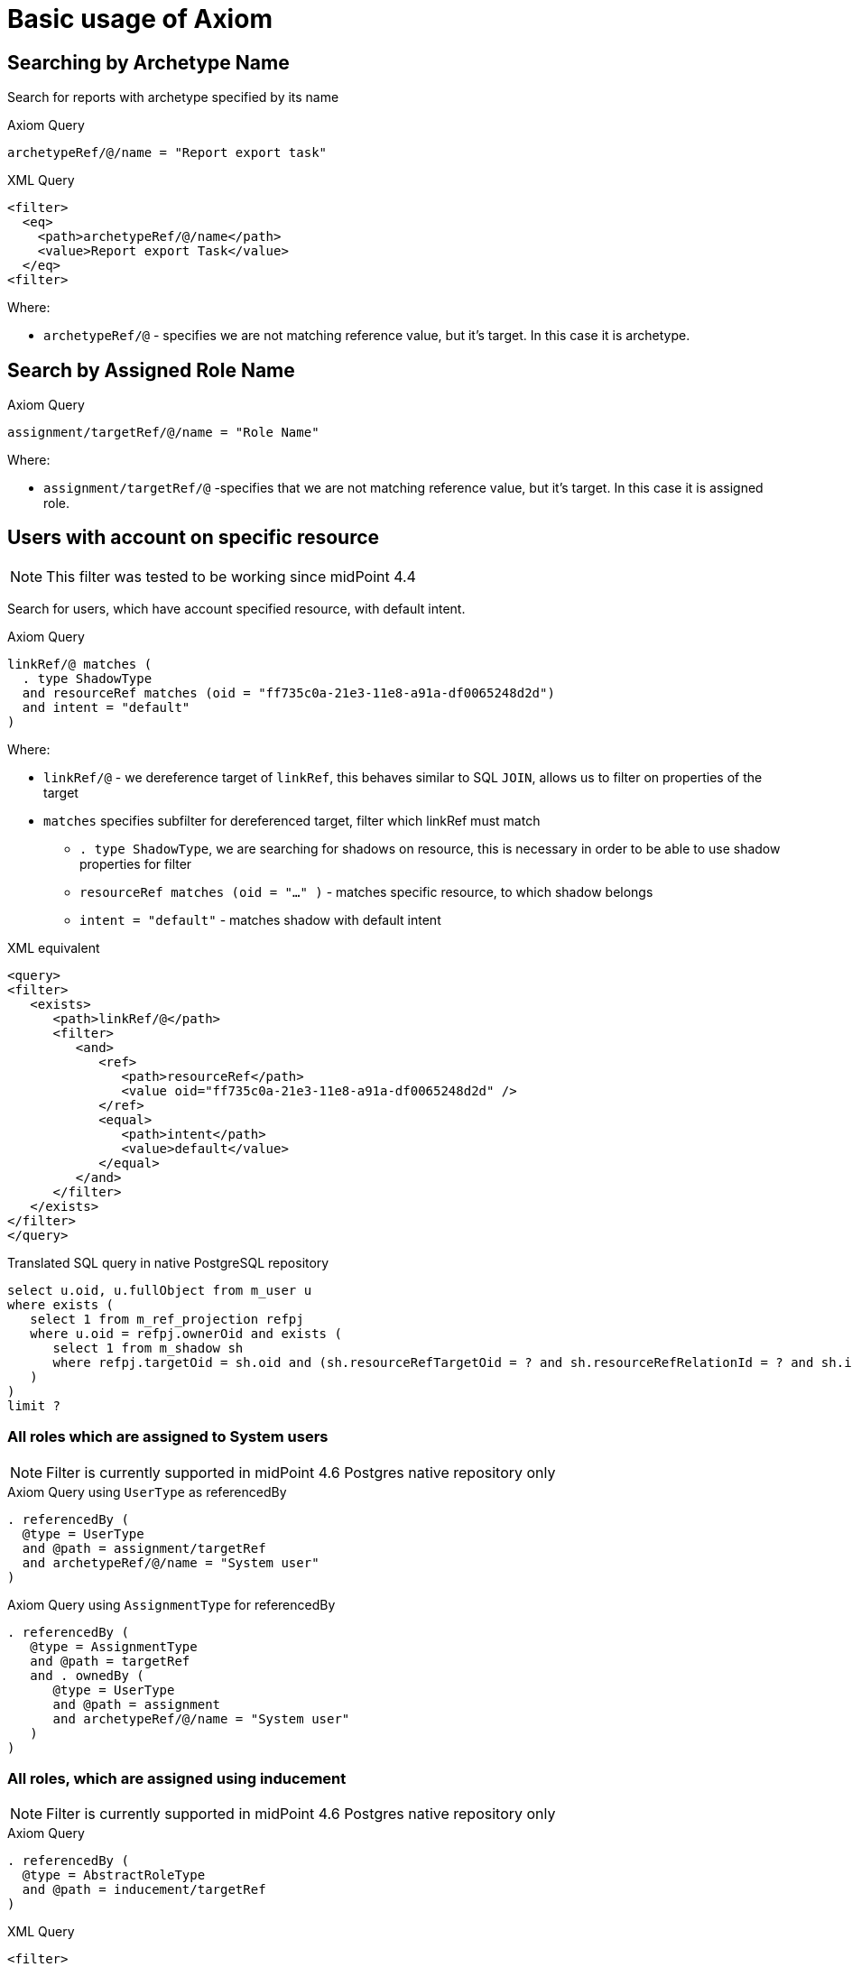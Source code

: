 = Basic usage of Axiom
:page-nav-title: Basic usage
:page-display-order: 100
:page-since: "4.4"
:page-since-improved: [ "4.5", "4.6", "4.7", "4.8" ]

== Searching by Archetype Name

Search for reports with archetype specified by its name

.Axiom Query
----
archetypeRef/@/name = "Report export task"
----

.XML Query
[source, xml]
----
<filter>
  <eq>
    <path>archetypeRef/@/name</path>
    <value>Report export Task</value>
  </eq>
<filter>
----

Where:

* `archetypeRef/@` - specifies we are not matching reference value, but it's target. In this case it is archetype.



== Search by Assigned Role Name

.Axiom Query
----
assignment/targetRef/@/name = "Role Name"
----

Where:

* `assignment/targetRef/@` -specifies that we are not matching reference value, but it's target. In this case it is assigned role.



== Users with account on specific resource
NOTE: This filter was tested to be working since midPoint 4.4

Search for users, which have account specified resource, with default intent.

.Axiom Query
----
linkRef/@ matches (
  . type ShadowType
  and resourceRef matches (oid = "ff735c0a-21e3-11e8-a91a-df0065248d2d")
  and intent = "default"
)
----

Where:

* `linkRef/@`  - we dereference target of `linkRef`, this behaves similar to SQL `JOIN`,
    allows us to filter on properties of the target
* `matches` specifies subfilter for dereferenced target, filter which linkRef must match
** `. type ShadowType`, we are searching for shadows on resource, this is necessary in order to be able to use shadow properties for filter
** `resourceRef matches (oid = "..." )` - matches specific resource, to which shadow belongs
** `intent = "default"` - matches shadow with default intent



.XML equivalent
[source, xml]
----
<query>
<filter>
   <exists>
      <path>linkRef/@</path>
      <filter>
         <and>
            <ref>
               <path>resourceRef</path>
               <value oid="ff735c0a-21e3-11e8-a91a-df0065248d2d" />
            </ref>
            <equal>
               <path>intent</path>
               <value>default</value>
            </equal>
         </and>
      </filter>
   </exists>
</filter>
</query>
----

.Translated SQL query in native PostgreSQL repository
[source, sql]
----
select u.oid, u.fullObject from m_user u
where exists (
   select 1 from m_ref_projection refpj
   where u.oid = refpj.ownerOid and exists (
      select 1 from m_shadow sh
      where refpj.targetOid = sh.oid and (sh.resourceRefTargetOid = ? and sh.resourceRefRelationId = ? and sh.intent = ?)
   )
)
limit ?
----


=== All roles which are assigned to System users

NOTE: Filter is currently supported in midPoint 4.6 Postgres native repository only

// All roles which are assigned to system users
.Axiom Query using `UserType` as referencedBy
----
. referencedBy (
  @type = UserType
  and @path = assignment/targetRef
  and archetypeRef/@/name = "System user"
)
----

.Axiom Query using `AssignmentType` for referencedBy
----
. referencedBy (
   @type = AssignmentType
   and @path = targetRef
   and . ownedBy (
      @type = UserType
      and @path = assignment
      and archetypeRef/@/name = "System user"
   )
)
----

=== All roles, which are assigned using inducement
NOTE: Filter is currently supported in midPoint 4.6 Postgres native repository only

// All roles which are assigned using inducement
.Axiom Query
----
. referencedBy (
  @type = AbstractRoleType
  and @path = inducement/targetRef
)
----

.XML Query
[source, xml]
----
<filter>
  <referencedBy>
    <type>AbstractRoleType</type>
    <path>inducement/targetRef</path>
  </referencedBy>
</filter>
----

=== All roles, which are assigned to administrator using full text serach

.Axiom Query
----
. referencedBy (
   @type = UserType
   and @path = roleMembershipRef
   and . fullText "administrator"
)
----

.XML Query
[source, xml]
----
<filter>
  <referencedBy>
    <type>UserType</type>
    <path>roleMembershipRef</path>
    <filter>
      <fullText>
        <value>administrator</value>
      </fullText>
    </filter>
  </referencedBy>
</filter>
----

=== Search on assigned role using fullText

.Axiom Query
----
assignment/targetRef/@ matches (
   . fullText "secret"
)
----

.XML Query
[source, xml]
----
<filter>
  <exists>
    <path>assignment/targetRef/@</path>
    <fullText>
      <value>secret</value>
    </fullText>
  </exists>
</filter>
----
